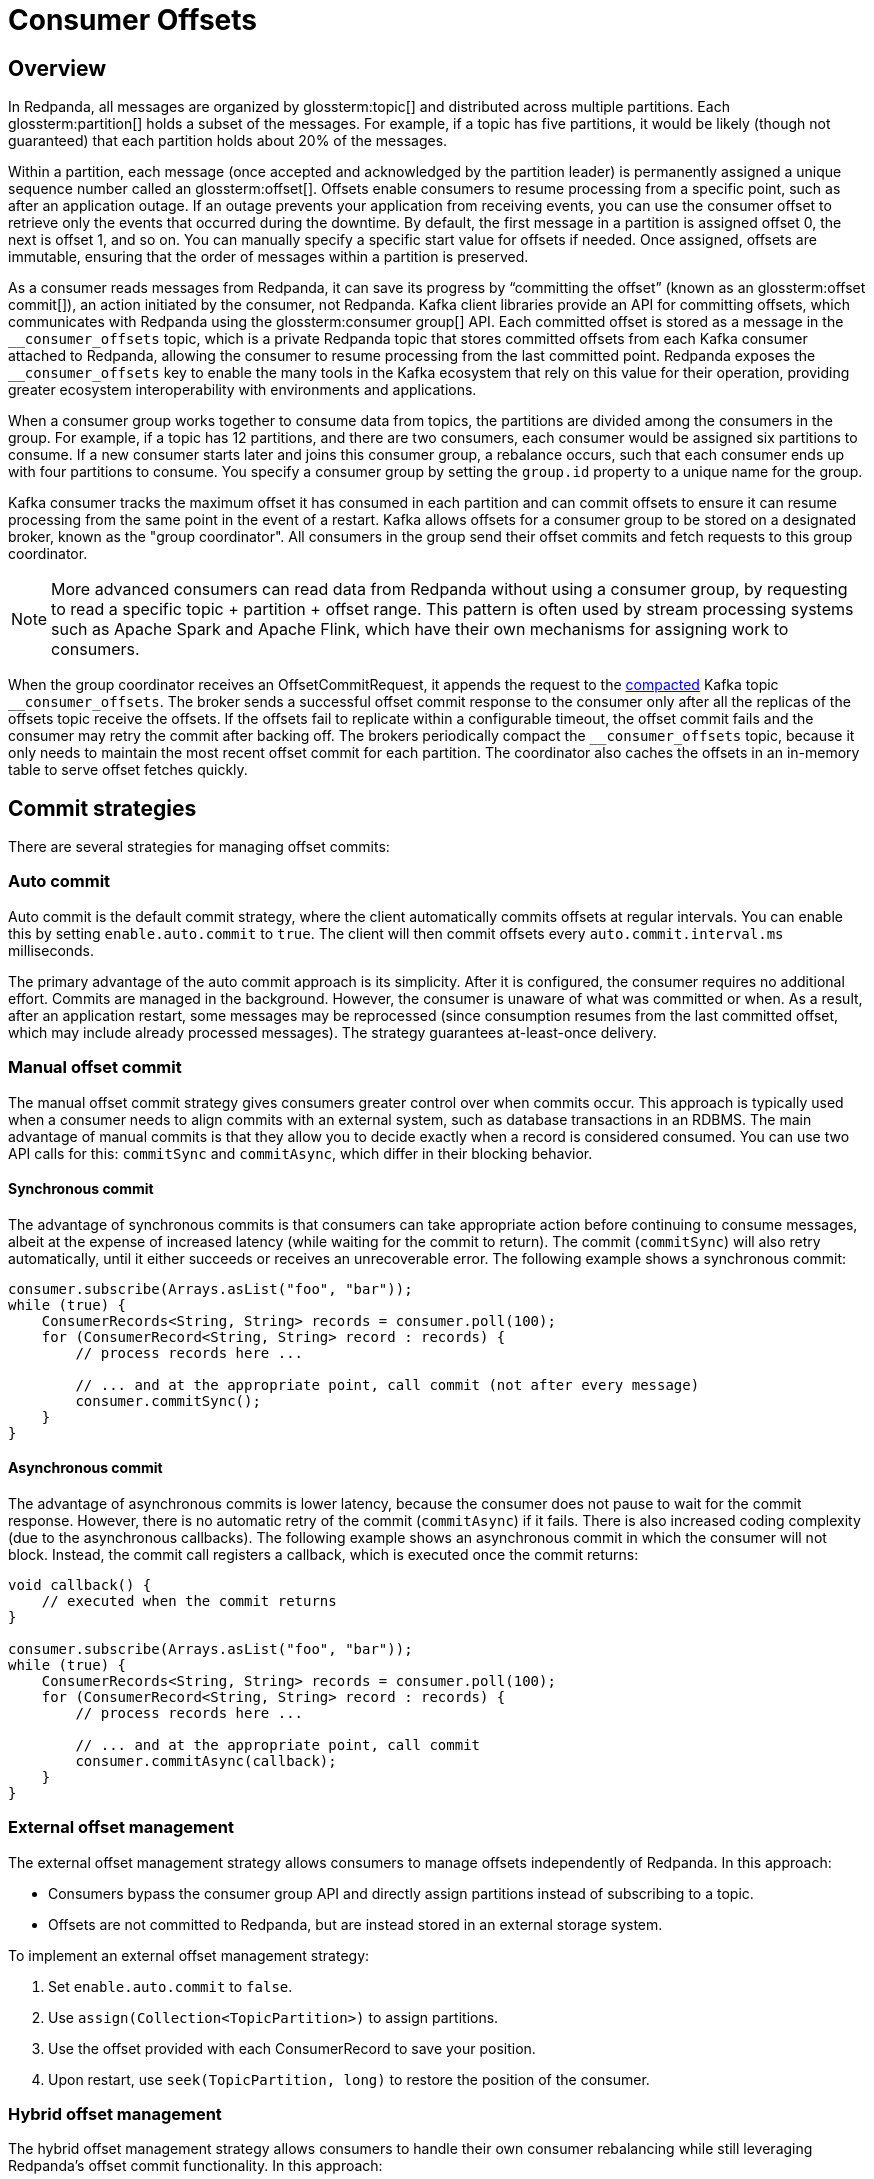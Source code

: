 = Consumer Offsets
:page-aliases: introduction:consumer-offsets.adoc, development:consumer-offsets.adoc
:page-categories: Clients, Development
// tag::single-source[]
:description: pass:q[Redpanda uses an internal topic, `__consumer_offsets`, to store committed offsets from each Kafka consumer that is attached to Redpanda.]

== Overview

In Redpanda, all messages are organized by glossterm:topic[] and distributed across multiple partitions. Each glossterm:partition[] holds a subset of the messages. For example, if a topic has five partitions, it would be likely (though not guaranteed) that each partition holds about 20% of the messages.

Within a partition, each message (once accepted and acknowledged by the partition leader) is permanently assigned a unique sequence number called an glossterm:offset[]. Offsets enable consumers to resume processing from a specific point, such as after an application outage. If an outage prevents your application from receiving events, you can use the consumer offset to retrieve only the events that occurred during the downtime. By default, the first message in a partition is assigned offset 0, the next is offset 1, and so on. You can manually specify a specific start value for offsets if needed. Once assigned, offsets are immutable, ensuring that the order of messages within a partition is preserved.

As a consumer reads messages from Redpanda, it can save its progress by “committing the offset” (known as an glossterm:offset commit[]), an action initiated by the consumer, not Redpanda. Kafka client libraries provide an API for committing offsets, which communicates with Redpanda using the glossterm:consumer group[] API. Each committed offset is stored as a message in the `pass:[__consumer_offsets]` topic, which is a private Redpanda topic that stores committed offsets from each Kafka consumer attached to Redpanda, allowing the consumer to resume processing from the last committed point. Redpanda exposes the `pass:[__consumer_offsets]` key to enable the many tools in the Kafka ecosystem that rely on this value for their operation, providing greater ecosystem interoperability with environments and applications.

When a consumer group works together to consume data from topics, the partitions are divided among the consumers in the group. For example, if a topic has 12 partitions, and there are two consumers, each consumer would be assigned six partitions to consume. If a new consumer starts later and joins this consumer group, a rebalance occurs, such that each consumer ends up with four partitions to consume. You specify a consumer group by setting the `group.id` property to a unique name for the group.

Kafka consumer tracks the maximum offset it has consumed in each partition and can commit offsets to ensure it can resume processing from the same point in the event of a restart. Kafka allows offsets for a consumer group to be stored on a designated broker, known as the "group coordinator". All consumers in the group send their offset commits and fetch requests to this group coordinator.

NOTE: More advanced consumers can read data from Redpanda without using a consumer group, by requesting to read a specific topic + partition + offset range. This pattern is often used by stream processing systems such as Apache Spark and Apache Flink, which have their own mechanisms for assigning work to consumers.

When the group coordinator receives an OffsetCommitRequest, it appends the request to the https://kafka.apache.org/documentation/#compaction[compacted^] Kafka topic `pass:[__consumer_offsets]`.
The broker sends a successful offset commit response to the consumer only after all the replicas of the offsets topic receive the offsets.
If the offsets fail to replicate within a configurable timeout, the offset commit fails and the consumer may retry the commit after backing off.
The brokers periodically compact the `pass:[__consumer_offsets]` topic, because it only needs to maintain the most recent offset commit for each partition.
The coordinator also caches the offsets in an in-memory table to serve offset fetches quickly.

== Commit strategies

There are several strategies for managing offset commits:

=== Auto commit

Auto commit is the default commit strategy, where the client automatically commits offsets at regular intervals. You can enable this by setting `enable.auto.commit` to `true`. The client will then commit offsets every `auto.commit.interval.ms` milliseconds.

The primary advantage of the auto commit approach is its simplicity. After it is configured, the consumer requires no additional effort. Commits are managed in the background. However, the consumer is unaware of what was committed or when. As a result, after an application restart, some messages may be reprocessed (since consumption resumes from the last committed offset, which may include already processed messages). The strategy guarantees at-least-once delivery.

=== Manual offset commit

The manual offset commit strategy gives consumers greater control over when commits occur. This approach is typically used when a consumer needs to align commits with an external system, such as database transactions in an RDBMS. The main advantage of manual commits is that they allow you to decide exactly when a record is considered consumed. You can use two API calls for this: `commitSync` and `commitAsync`, which differ in their blocking behavior.

==== Synchronous commit

The advantage of synchronous commits is that consumers can take appropriate action before continuing to consume messages, albeit at the expense of increased latency (while waiting for the commit to return). The commit (`commitSync`) will also retry automatically, until it either succeeds or receives an unrecoverable error. The following example shows a synchronous commit:

[source,java]
----
consumer.subscribe(Arrays.asList("foo", "bar"));
while (true) {
    ConsumerRecords<String, String> records = consumer.poll(100);
    for (ConsumerRecord<String, String> record : records) {
        // process records here ...
        
        // ... and at the appropriate point, call commit (not after every message)
        consumer.commitSync();
    }
}
----

==== Asynchronous commit

The advantage of asynchronous commits is lower latency, because the consumer does not pause to wait for the commit response. However, there is no automatic retry of the commit (`commitAsync`) if it fails. There is also increased coding complexity (due to the asynchronous callbacks). The following example shows an asynchronous commit in which the consumer will not block. Instead, the commit call registers a callback, which is executed once the commit returns:

[source,java]
----
void callback() {
    // executed when the commit returns
}

consumer.subscribe(Arrays.asList("foo", "bar"));
while (true) {
    ConsumerRecords<String, String> records = consumer.poll(100);
    for (ConsumerRecord<String, String> record : records) {
        // process records here ...
        
        // ... and at the appropriate point, call commit
        consumer.commitAsync(callback);
    }
}
----

=== External offset management

The external offset management strategy allows consumers to manage offsets independently of Redpanda. In this approach:

- Consumers bypass the consumer group API and directly assign partitions instead of subscribing to a topic.
- Offsets are not committed to Redpanda, but are instead stored in an external storage system.

To implement an external offset management strategy:

. Set `enable.auto.commit` to `false`.
. Use `assign(Collection<TopicPartition>)` to assign partitions. 
. Use the offset provided with each ConsumerRecord to save your position.
. Upon restart, use `seek(TopicPartition, long)` to restore the position of the consumer.

=== Hybrid offset management

The hybrid offset management strategy allows consumers to handle their own consumer rebalancing while still leveraging Redpanda's offset commit functionality. In this approach:

- Consumers bypass the consumer group API and directly assign partitions instead of subscribing to a topic.
- Offsets are committed to Redpanda.

== Offset commit best practices

Follow these best practices to optimize offset commits.

=== Avoid over-committing

The purpose of a commit is to save consumer progress. More frequent commits reduce the amount of data to re-read after an application restart, as the commit interval directly affects the Recovery Point Objective (RPO). Because a lower RPO is desirable, application designers may believe that committing frequently is a good design choice.

However, committing too frequently can result in adverse consequences. While individually small, each commit still results in a message being written to the `pass:[__consumer_offsets]` topic, because the position of the consumer against every partition must be recorded. At high commit rates, this workload can become a bottleneck for both the client and the server. Additionally, many Kafka client implementations do not coalesce offset commits, meaning redundant commits in a backlog still need to be processed.

In many Kafka client implementations, offset commits aren't coalesced at the client; so if a backlog of commits forms (when using the asynchronous commit API), the earlier commits still need to be processed, even though they are effectively redundant.

*Best practice*: Monitor commit latency to ensure commits are timely. If you notice performance issues, commit less frequently.

=== Use unique consumer groups

Like many topics, the consumer group topic has multiple partitions to help with performance. When writing commit messages, Redpanda groups all of the commits for a consumer group into a specific partition to maintain ordering. Reusing a consumer group across multiple applications, even for different topics, forces all commits to use a single partition, negating the benefits of partitioning.

*Best practice*: Assign a unique consumer group to each application to distribute the commit load across all partitions.

=== Tune the consumer group

In highly parallel applications, frequent consumer group heartbeats can create unnecessary overhead. For example, 3,200 consumers checking every 500 milliseconds generate 6,400 heartbeats per second. You can optimize this behavior by increasing the `heartbeat.interval.ms` (along with `session.timeout.ms`).

*Best practice*: Adjust heartbeat and session timeout settings to reduce unnecessary overhead in large-scale applications.

// end::single-source[]